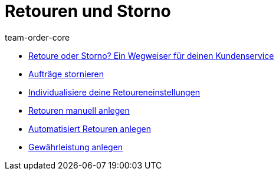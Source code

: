 = Retouren und Storno
:page-index: false
:id: 8X9IYIR
:author: team-order-core

* xref:videos:retoure-oder-storno#[Retoure oder Storno? Ein Wegweiser für deinen Kundenservice]
* xref:videos:auftraege-stornieren.adoc#[Aufträge stornieren]
* xref:videos:retoureneinstellungen.adoc#[Individualisiere deine Retoureneinstellungen]
* xref:videos:manuelle-retourenanlage.adoc#[Retouren manuell anlegen]
* xref:videos:automatisierte-retourenanlage.adoc#[Automatisiert Retouren anlegen]
* xref:videos:gewaehrleistung.adoc#[Gewährleistung anlegen]
